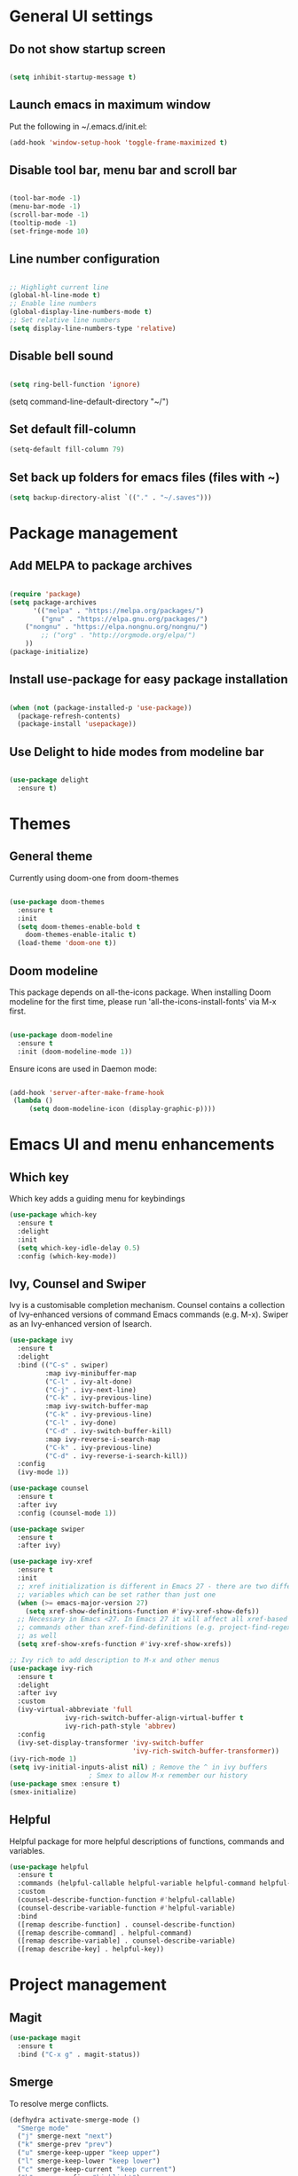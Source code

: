 * General UI settings 

** Do not show startup screen

#+begin_src emacs-lisp

(setq inhibit-startup-message t)

#+end_src

** Launch emacs in maximum window

Put the following in ~/.emacs.d/init.el:

#+begin_src emacs-lisp
(add-hook 'window-setup-hook 'toggle-frame-maximized t)
#+end_src

** Disable tool bar, menu bar and scroll bar

#+begin_src emacs-lisp

(tool-bar-mode -1)
(menu-bar-mode -1)
(scroll-bar-mode -1)
(tooltip-mode -1)
(set-fringe-mode 10)

#+end_src

** Line number configuration

#+begin_src emacs-lisp

;; Highlight current line
(global-hl-line-mode t)
;; Enable line numbers
(global-display-line-numbers-mode t)
;; Set relative line numbers
(setq display-line-numbers-type 'relative)

#+end_src

** Disable bell sound

#+begin_src emacs-lisp

(setq ring-bell-function 'ignore)

#+end_src
(setq command-line-default-directory "~/")
#+end_src
** Set default fill-column
#+begin_src emacs-lisp
(setq-default fill-column 79)
#+end_src
** Set back up folders for emacs files (files with ~)
#+begin_src emacs-lisp
(setq backup-directory-alist `(("." . "~/.saves")))
#+end_src

* Package management

** Add MELPA to package archives

#+begin_src emacs-lisp

(require 'package)
(setq package-archives
      '(("melpa" . "https://melpa.org/packages/")
        ("gnu" . "https://elpa.gnu.org/packages/")
	("nongnu" . "https://elpa.nongnu.org/nongnu/")
        ;; ("org" . "http://orgmode.org/elpa/")
	))
(package-initialize)

#+end_src

** Install use-package for easy package installation

#+begin_src emacs-lisp

(when (not (package-installed-p 'use-package))
  (package-refresh-contents)
  (package-install 'usepackage))

#+end_src

** Use Delight to hide modes from modeline bar

#+begin_src emacs-lisp

(use-package delight
  :ensure t)

#+end_src

* Themes

** General theme

Currently using doom-one from doom-themes

#+begin_src emacs-lisp

(use-package doom-themes
  :ensure t
  :init
  (setq doom-themes-enable-bold t
	doom-themes-enable-italic t)
  (load-theme 'doom-one t))

#+end_src
** Doom modeline 
This package depends on all-the-icons package. When installing Doom
modeline for the first time, please run 'all-the-icons-install-fonts'
via M-x first.
#+begin_src emacs-lisp

(use-package doom-modeline
  :ensure t
  :init (doom-modeline-mode 1))

#+end_src

Ensure icons are used in Daemon mode:

#+begin_src emacs-lisp

(add-hook 'server-after-make-frame-hook
 (lambda ()
     (setq doom-modeline-icon (display-graphic-p))))

#+end_src
* Emacs UI and menu enhancements
** Which key
Which key adds a guiding menu for keybindings
#+begin_src emacs-lisp
(use-package which-key
  :ensure t
  :delight
  :init
  (setq which-key-idle-delay 0.5)
  :config (which-key-mode))
#+end_src
** Ivy, Counsel and Swiper
Ivy is a customisable completion mechanism. Counsel contains a collection of
Ivy-enhanced versions of command Emacs commands (e.g. M-x). Swiper as an
Ivy-enhanced version of Isearch.
#+begin_src emacs-lisp
(use-package ivy
  :ensure t
  :delight
  :bind (("C-s" . swiper)
         :map ivy-minibuffer-map
         ("C-l" . ivy-alt-done)
         ("C-j" . ivy-next-line)
         ("C-k" . ivy-previous-line)
         :map ivy-switch-buffer-map
         ("C-k" . ivy-previous-line)
         ("C-l" . ivy-done)
         ("C-d" . ivy-switch-buffer-kill)
         :map ivy-reverse-i-search-map
         ("C-k" . ivy-previous-line)
         ("C-d" . ivy-reverse-i-search-kill))
  :config
  (ivy-mode 1))

(use-package counsel
  :ensure t
  :after ivy
  :config (counsel-mode 1))

(use-package swiper
  :ensure t
  :after ivy)

(use-package ivy-xref
  :ensure t
  :init
  ;; xref initialization is different in Emacs 27 - there are two different
  ;; variables which can be set rather than just one
  (when (>= emacs-major-version 27)
    (setq xref-show-definitions-function #'ivy-xref-show-defs))
  ;; Necessary in Emacs <27. In Emacs 27 it will affect all xref-based
  ;; commands other than xref-find-definitions (e.g. project-find-regexp)
  ;; as well
  (setq xref-show-xrefs-function #'ivy-xref-show-xrefs))

;; Ivy rich to add description to M-x and other menus
(use-package ivy-rich
  :ensure t
  :delight
  :after ivy
  :custom
  (ivy-virtual-abbreviate 'full
			  ivy-rich-switch-buffer-align-virtual-buffer t
			  ivy-rich-path-style 'abbrev)
  :config
  (ivy-set-display-transformer 'ivy-switch-buffer
                               'ivy-rich-switch-buffer-transformer))
(ivy-rich-mode 1)
(setq ivy-initial-inputs-alist nil) ; Remove the ^ in ivy buffers
					; Smex to allow M-x remember our history
(use-package smex :ensure t)
(smex-initialize)
#+end_src

** Helpful

Helpful package for more helpful descriptions of functions, commands and
variables.

#+begin_src emacs-lisp
(use-package helpful
  :ensure t
  :commands (helpful-callable helpful-variable helpful-command helpful-key)
  :custom
  (counsel-describe-function-function #'helpful-callable)
  (counsel-describe-variable-function #'helpful-variable)
  :bind
  ([remap describe-function] . counsel-describe-function)
  ([remap describe-command] . helpful-command)
  ([remap describe-variable] . counsel-describe-variable)
  ([remap describe-key] . helpful-key))
#+end_src

* Project management

** Magit

#+begin_src emacs-lisp
(use-package magit
  :ensure t
  :bind ("C-x g" . magit-status))
#+end_src

** Smerge

To resolve merge conflicts.

#+begin_src emacs-lisp
  (defhydra activate-smerge-mode ()
    "Smerge mode"
    ("j" smerge-next "next")
    ("k" smerge-prev "prev")
    ("u" smerge-keep-upper "keep upper")
    ("l" smerge-keep-lower "keep lower")
    ("c" smerge-keep-current "keep current")
    ("h" smerge-refine "highlight")
    ("d" smerge-kill-current "delete current")
    ("a" smerge-keep-all "keep all")
    ("b" smerge-keep-base "keep base")
    ("q" nil "quit"))
#+end_src

** Projectile

#+begin_src emacs-lisp
(use-package projectile
  :ensure t
  :delight projectile-mode
  :config (projectile-mode)
  :custom ((projectile-completion-system 'ivy))
  :bind-keymap
  ("C-c p" . projectile-command-map)
  :init
  ;; NOTE: Set this to the folder where you keep your Git repos!
  (when (file-directory-p "~/PythonProjects")
    (setq projectile-project-search-path '("~/PythonProjects")))
  (setq projectile-switch-project-action #'projectile-dired))

(use-package counsel-projectile
  :ensure t
  :after projectile)

(use-package projectile
  :ensure t
  :delight projectile-mode
  :hook
  (after-init . projectile-mode)
  :bind-keymap
  ("C-c p" . projectile-command-map)
  :init
  ;; NOTE: Set this to the folder where you keep your Git repos!
  (when (file-directory-p "~/PythonProjects")
    (setq projectile-project-search-path '("~/PythonProjects")))
  (setq projectile-switch-project-action #'projectile-dired)
  :custom
  (projectile-completion-system 'ivy)
  (projectile-dynamic-mode-line nil)
  (projectile-enable-caching t)
  (projectile-indexing-method 'hybrid)
  (projectile-track-known-projects-automatically nil))

(use-package counsel-projectile
  :config (counsel-projectile-mode))
#+end_src

** prescient

#+begin_src emacs-lisp
(use-package ivy-prescient
  :ensure t
  :after counsel
  :init
  (ivy-prescient-mode)
  (prescient-persist-mode)
  )
(use-package prescient
  :ensure t
  :delight
  :config
  )
#+end_src

** Treemacs

#+begin_src emacs-lisp
(use-package treemacs
  :ensure t)
#+end_src

* Other useful packages
** Hydra
#+begin_src emacs-lisp
(use-package hydra
  :ensure t)
#+end_src
** Command log mode to show keypress and command
Related commands start with "clm" in the M-x menu
#+begin_src emacs-lisp
(use-package command-log-mode
  :ensure t)
#+end_src
** Yasnippet

#+begin_src emacs-lisp
(use-package yasnippet-snippets
  :ensure t)

(use-package yasnippet
  :ensure t
  :delight yas-minor-mode
  :config
    (yas-reload-all)
)
#+end_src

** Eldoc

#+begin_src emacs-lisp
(use-package eldoc
  :ensure t
  :delight eldoc-mode
  )
#+end_src

* Window management
** Winum
#+begin_src emacs-lisp
(use-package winum
  :ensure t
  :config (progn
	    (setq winum-scope 'frame-local
		  winum-reverse-frame-list nil
		  winum-auto-setup-setup-mode-line nil
		  winum-ignored-buffers '(" *which-key*"))
	    (winum-mode)))
#+end_src
** Function to interactivel resize window
#+begin_src emacs-lisp
(defhydra hydra-window-resize ()
  "Resize window"
  ("h" shrink-window-horizontally "shrink horizontally")
  ("l" enlarge-window-horizontally "enlarge horizontally")
  ("j" shrink-window "shrink vertically")
  ("k" enlarge-window "enlarge vertically")
  ("b" balance-windows "reset sizes")
  ("q" nil "quit"))
#+end_src

* File management

** Dired

#+begin_src emacs-lisp

(use-package dired
  :after evil evil-collection
  ;; :commands (dired dired-jump)
  ;; :bind (("C-x C-j" . dired-jump))
  :custom ((dired-listing-switches "-agho --group-directories-first"))
  :config
  (evil-collection-define-key 'normal 'dired-mode-map
    "h" 'dired-single-up-directory
    "l" 'dired-single-buffer))

(use-package dired-single
  :ensure t)

(use-package all-the-icons-dired
  :ensure t
  :hook (dired-mode . all-the-icons-dired-mode))

(use-package dired-hide-dotfiles
  :ensure t
  :hook (dired-mode . dired-hide-dotfiles-mode)
  :config
  (evil-collection-define-key 'normal 'dired-mode-map
    "H" 'dired-hide-dotfiles-mode))

#+end_src

*** Mac specific settings

OS X's ls function does not support the --group-directories-first switch. In order to enable this, install GNU core utils:

#+begin_src shell

brew install coreutils

#+end_src

Then the emacs-lisp code below ensures that dired uses the gls (GNU ls) command:

#+begin_src emacs-lisp

(when (string= system-type "darwin")
  (setq dired-use-ls-dired t
        insert-directory-program "/usr/local/bin/gls"))

#+end_src
* Keybindings
** Evil mode
The Evil package(s) enable Vim-like keybindings
#+begin_src emacs-lisp
(use-package evil
  :ensure t
  :init      ;; tweak evil's configuration before loading it
  (setq evil-want-integration t) ;; This is optional since it's already set to t by default.
  (setq evil-want-keybinding nil)
  (setq evil-want-C-u-scroll t)
  (setq evil-vsplit-window-right t)
  (setq evil-split-window-below t)
  :config
  (evil-mode)
  ;; Use visual line motions (e.g. for when a long line is wrapped)
  (evil-global-set-key 'motion "j" 'evil-next-visual-line)
  (evil-global-set-key 'motion "k" 'evil-previous-visual-line))
#+end_src

Evil collection is a collection of Evil bindings for the parts of Emacs that Evil does not cover properly by default.

#+begin_src emacs-lisp
(use-package evil-collection
  :ensure t
  :after evil
  :config
  (setq evil-collection-mode-list '(dashboard dired ibuffer magit pdf doc-view company)) ; Modes to activate Evil keybindings for
  (evil-collection-init))
#+end_src

Bind jk in insert mode to ESC.

#+begin_src emacs-lisp
(use-package key-chord
  :ensure t
  :init
  (setq key-chord-two-keys-delay 0.5)
  (key-chord-define evil-insert-state-map "jk" 'evil-normal-state)
  (key-chord-mode 1))
#+end_src

Evil nerd commenter for line comment.

#+begin_src emacs-lisp
(use-package evil-nerd-commenter
  :ensure t
  :bind ("M-/" . evilnc-comment-or-uncomment-lines))
#+end_src

Evil-org adds evil bindings to org-agenda.

#+begin_src emacs-lisp

(use-package evil-org
  :ensure t
  :after org
  :hook (org-mode . (lambda () evil-org-mode))
  :config
  (require 'evil-org-agenda)
  (evil-org-agenda-set-keys))

#+end_src
** Undo tree
Enable Vim-like undo/redo
#+begin_src emacs-lisp
(use-package undo-tree
  :ensure t
  :init
  (global-undo-tree-mode)
  (evil-set-undo-system 'undo-tree))
#+end_src

** Bindings with SPC prefix
The config in this section enable SPC as a prefix to a useful and commonly used
function (similar to Spacemacs/Doom/VSpaceCode).

*** General package 
#+begin_src emacs-lisp
(use-package general
  :ensure t
  :init
  (setq general-override-states '(insert
                                  emacs
                                  hybrid
                                  normal
                                  visual
                                  motion
                                  operator
                                  replace))
  :after evil
  :config
  (general-evil-setup t)
  (general-create-definer leader-keys
    :states '(normal visual emacs motion) ; consider adding motion for using with easymotion
    :keymaps 'override 
    :prefix "SPC")
  (general-create-definer local-leader-keys
    :states '(normal visual emacs motion) ; consider adding motion for using with easymotion
    :keymaps 'override 
    :prefix "SPC m")
)
#+end_src

*** Buffer management
Add function to kill all buffers except current one.
#+begin_src emacs-lisp
(defun kill-other-buffers ()
  "Kill all other buffers."
  (interactive)
  (mapc 'kill-buffer (delq (current-buffer) (buffer-list))))
#+end_src

Keybindings for buffer management.
#+begin_src emacs-lisp
(leader-keys
  "TAB"   '(counsel-switch-buffer :which-key "Switch buffer")
  "b"     '(:ignore t :which-key "Buffer")
  "b b"   '(ibuffer :which-key "Ibuffer")
  "b c"   '(clone-indirect-buffer-other-window :which-key "Clone indirect buffer other window")
  "b k"   '(kill-current-buffer :which-key "Kill current buffer")
  "b n"   '(next-buffer :which-key "Next buffer")
  "b p"   '(previous-buffer :which-key "Previous buffer")
  "b B"   '(ibuffer-list-buffers :which-key "Ibuffer list buffers")
  "b K"   '(kill-buffer :which-key "Kill buffer")
  "b 1"   '(kill-other-buffers :which-key "Kill other buffers"))
#+end_src
*** File management
#+begin_src emacs-lisp
(leader-keys
  "f"     '(:ignore t :which-key "File")
  "."     '(find-file :which-key "Find file")
  "f f"   '(find-file :which-key "Find file")
  "f r"   '(counsel-recentf :which-key "Recent files")
  "f s"   '(save-buffer :which-key "Save file")
  "f u"   '(sudo-edit-find-file :which-key "Sudo find file")
  "f y"   '(dt/show-and-copy-buffer-path :which-key "Yank file path")
  "f C"   '(copy-file :which-key "Copy file")
  "f D"   '(delete-file :which-key "Delete file")
  "f R"   '(rename-file :which-key "Rename file")
  "f S"   '(write-file :which-key "Save file as...")
  ;; "f d"   '(:ignore t :which-key "Dired")
  "d"     '(dired :which-key "Dired")
  ;; "f d d" '(dired :which-key "Dired")
  "f j"   '(dired-jump :which-key "Dired jump")
  ;; "f d j" '(dired-jump :which-key "Dired jump")
  "f U"   '(sudo-edit :which-key "Sudo edit file"))
#+end_src
*** Window management
#+begin_src emacs-lisp
(winner-mode 1)
(leader-keys
  ;; Window splits
  "w"     '(:ignore t :which-key "Window")
  "w c"   '(evil-window-delete :which-key "Close window")
  "w n"   '(evil-window-new :which-key "New window")
  "w s"   '(evil-window-split :which-key "Horizontal split window")
  "w v"   '(evil-window-vsplit :which-key "Vertical split window")
  "w C"   '(delete-other-windows :which-key "Close other windows")
  "w r"   '(hydra-window-resize/body :which-key "Resize window")
  ;; Window motions
  "w h"   '(evil-window-left :which-key "Window left")
  "w j"   '(evil-window-down :which-key "Window down")
  "w k"   '(evil-window-up :which-key "Window up")
  "w l"   '(evil-window-right :which-key "Window right")
  "w w"   '(evil-window-next :which-key "Goto next window")
  ;; winner mode
  "w <left>"  '(winner-undo :which-key "Winner undo")
  "w <right>" '(winner-redo :which-key "Winner redo")
  ;; Window numbers
  "1" '(winum-select-window-1 :which-key "Select window 1")
  "2" '(winum-select-window-2 :which-key "Select window 2")
  "3" '(winum-select-window-3 :which-key t)
  "4" '(winum-select-window-4 :which-key t)
  "5" '(winum-select-window-5 :which-key t)
  "6" '(winum-select-window-6 :which-key t)
  "7" '(winum-select-window-7 :which-key t)
  "8" '(winum-select-window-8 :which-key t))
#+end_src
*** Git
#+begin_src emacs-lisp
(leader-keys
  "g"   '(:ignore t :which-key "Git")
  "g s" '(magit :which-key "Magit status")
  "g m"   '(activate-smerge-mode/body :which-key "Smerge"))
#+end_src
*** General text bindings
#+begin_src emacs-lisp
(leader-keys
  "x"   '(:ignore t :which-key "Text")
  "x i" '(indent-region :which-key "Indent region")
  "x s" '(flyspell-correct-wrapper :which-key "Flyspell correct")
  ";"   '(evilnc-comment-or-uncomment-lines :which-key "Toggle line comment"))
#+end_src
*** Easymotion

#+begin_src emacs-lisp

(use-package evil-easymotion
  :ensure t
  :after (general evil)
  :general
  (leader-keys
    "j"   '(:ignore t :which-key "Jump to")
    "j f" '(evilem-motion-find-char :which-key "Find char")
    "j F" '(evilem-motion-find-char-backward :which-key "Find char backward")
    "j j" '(evilem-motion-find-char :which-key "Find char")
    "j J" '(evilem-motion-find-char-backward :which-key "Find char backward")
    "j t" '(evilem-motion-find-char-to :which-key "To char")
    "j T" '(evilem-motion-find-char-to-backward :which-key "To char backward")
    "j l" '(evilem-motion-next-line :which-key "Jump to line forward")
    "j L" '(evilem-motion-previous-line :which-key "Jump to line backward")
    "j e" '(evilem-motion-forward-word-end :which-key "Forward word end")
    "j E" '(evilem-motion-forward-WORD-end :which-key "Forward WORD end")
    "j g e" '(evilem-motion-backward-word-end :which-key "Backward word end")
    "j g E" '(evilem-motion-backward-WORD-end :which-key "Backward WORD end")
    "j w" '(evilem-motion-forward-word-begin :which-key "Forward word")
    "j W" '(evilem-motion-forward-WORD-begin :which-key "Forward WORD")
    "j b" '(evilem-motion-backward-word-begin :which-key "Backward word")
    "j B" '(evilem-motion-backward-WORD-begin :which-key "Backward WORD")
    "j n" '(evilem-motion-search-next :which-key "Search next")
    "j N" '(evilem-motion-search-previous :which-key "Search previous")
    "j g" '(:ignore t :which-key "Backward word end")))

#+end_src

*** evil-snipe

evil-snipe is simulates Vim sneak.

#+begin_src emacs-lisp

(use-package evil-snipe
  :ensure t
  :init
  (evil-normalize-keymaps)
  :after evil
  ;; :general
  ;; (general-vmap evil-snipe-local-mode-map "z" 'evil-snipe-s)
  ;; (general-vmap 'visual evil-snipe-local-mode-map "Z" 'evil-snipe-S)
  :hook (magit-mode . turn-off-evil-snipe-override-mode)
  :custom
  (evil-snipe-scope 'visible)
  (evil-snipe-repeat-scope 'whole-visible)
  (evil-snipe-spillover-scope 'whole-buffer))

  (evil-snipe-mode +1)
  (evil-snipe-override-mode +1)

#+end_src

*** evil-surround

#+begin_src emacs-lisp
(use-package evil-surround
  :ensure t
  :config
  (global-evil-surround-mode 1))
#+end_src

*** Eval
#+begin_src emacs-lisp
(leader-keys
  "e"     '(:ignore t :which-key "Eval")
  "e b"   '(eval-buffer :which-key "Eval elisp in buffer")
  "e d"   '(eval-defun :which-key "Eval defun")
  "e e"   '(eval-expression :which-key "Eval elisp expression")
  "e l"   '(eval-last-sexp :which-key "Eval last sexression")
  "e r"   '(eval-region :which-key "Eval region"))
#+end_src
*** Shells and terminals
#+begin_src emacs-lisp
(leader-keys
  "'" '(sh :which-key "Start zsh"))
#+end_src
*** Org mode
#+begin_src emacs-lisp

(leader-keys
  "o"   '(:ignore t :which-key "Org")
  "a"   '(org-agenda :which-key "Agenda")
  "c"   '(org-capture :which-key "Capture")
  "o a" '(org-agenda :which-key "Agenda")
  "o c" '(org-capture :which-key "Capture")
  "o t" '(org-todo :which-key "Todo"))
#+end_src
* Shells and terminals

** exec-path-from-shell

Ensures $PATH environment variable in emacs is the same as main shell (zshrc for my macbook).

#+begin_src emacs-lisp
(use-package exec-path-from-shell
  :ensure t)

(exec-path-from-shell-initialize)

#+end_src

** Eshell

#+begin_src emacs-lisp

(defun configure-eshell ()
  ;; Save command history when commands are entered
  (add-hook 'eshell-pre-command-hook 'eshell-save-some-history)

  ;; Truncate buffer for performance
  (add-to-list 'eshell-output-filter-functions 'eshell-truncate-buffer)

  ;; Bind some useful keys for evil-mode
  (evil-define-key '(normal insert visual) eshell-mode-map (kbd "C-r") 'counsel-esh-history)
  (evil-define-key '(normal insert visual) eshell-mode-map (kbd "C-a") 'eshell-bol)
  (evil-define-key '(normal insert visual) eshell-mode-map (kbd "C-e") 'eshell-show-maximum-output)
  (evil-define-key '(normal insert visual) eshell-mode-map (kbd "C-u") 'eshell-kill-input)
  (evil-normalize-keymaps)

  (setq eshell-history-size         10000
        eshell-buffer-maximum-lines 10000
        eshell-hist-ignoredups t
        eshell-scroll-to-bottom-on-input t))

(use-package eshell-git-prompt
  :ensure t
  :after eshell)

(use-package eshell
  :hook (eshell-first-time-mode . configure-eshell)
  :config

  (with-eval-after-load 'esh-opt
    (setq eshell-destroy-buffer-when-process-dies t)
    (setq eshell-visual-commands '("htop" "zsh" "vim")))

  (eshell-git-prompt-use-theme 'powerline))

#+end_src
*** Custom prompt

See also [[http://www.modernemacs.com/post/custom-eshell/][here]].

An alternative can be found [[https://marcohassan.github.io/bits-of-experience/pages/emacs/][here]]. I used this at NatWest (WSL emacs setup) as the icons did not show up correctly.

**** Macros and functions

Define a macro esh-section taking a name, an icon, a form or variable to be
evaluated, and optionally face properties. They create anonymous functions
which will be evaluated and concatenated at prompt-time.

#+begin_src emacs-lisp

(require 'dash)
(require 's)
;; (require 'cl)

;; (use-package dash
;;   :ensure t)

;; (use-package s
;;   :ensure t)

(defmacro with-face (STR &rest PROPS)
  "Return STR propertized with PROPS."
  `(propertize ,STR 'face (list ,@PROPS)))

(defmacro esh-section (NAME ICON FORM &rest PROPS)
  "Build eshell section NAME with ICON prepended to evaled FORM with PROPS."
  `(setq ,NAME
         (lambda () (when ,FORM
                      (-> ,ICON
                          (concat esh-section-delim ,FORM)
                          (with-face ,@PROPS))))))

(defun esh-acc (acc x)
  "Accumulator for evaluating and concatenating esh-sections."
  (--if-let (funcall x)
      (if (s-blank? acc)
          it
        (concat acc esh-sep it))
    acc))

(defun esh-prompt-func ()
  "Build `eshell-prompt-function'"
  (concat esh-header
          (-reduce-from 'esh-acc "" eshell-funcs)
          "\n"
          eshell-prompt-string))

#+end_src

**** Configuration

#+begin_src emacs-lisp

;; Separator between esh-sections
(setq esh-sep " | ")  ; or " | "

;; Separator between an esh-section icon and form
(setq esh-section-delim " ")

;; Eshell prompt header
(setq esh-header "\n┌─")  ; or "\n┌─"

;; Eshell prompt regexp and string. Unless you are varying the prompt by eg.
;; your login, these can be the same.
(setq eshell-prompt-regexp "└─> ")   ; or "└─> "
(setq eshell-prompt-string "└─> ")   ; or "└─> "

#+end_src

**** Sections

#+begin_src emacs-lisp

(esh-section esh-dir
             "\xf07b" ;; "\xf07c"  ;  (faicon folder)
             (abbreviate-file-name (eshell/pwd))
             '(:foreground "gold"))

(esh-section esh-git
             "\xe907"  ;  (git icon)
             (magit-get-current-branch)
             '(:foreground "orange"))

(esh-section esh-python
             "\xe928"  ;  (python icon)
             conda-env-current-name)

(esh-section esh-clock
             "\xf017"  ;  (clock icon)
             (format-time-string "%H:%M" (current-time))
             '(:foreground "forest green"))

;; Below I implement a "prompt number" section
;; (setq esh-prompt-num 0)
;; (add-hook 'eshell-exit-hook (lambda () (setq esh-prompt-num 0)))
;; (advice-add 'eshell-send-input :before
;;             (lambda (&rest args) (setq esh-prompt-num (cl-incf esh-prompt-num))))

;; (esh-section esh-num
;;              "\xf0c9"  ;  (list icon)
;;              (number-to-string esh-prompt-num)
;;              '(:foreground "brown"))

;; Choose which eshell-funcs to enable
(setq eshell-funcs (list esh-dir esh-git esh-python)) ; esh-clock esh-num))

;; Enable the new eshell prompt
(setq eshell-prompt-function 'esh-prompt-func)

#+end_src

** Function to disable exit confirmation query for shells and terminals
#+begin_src emacs-lisp
(defun set-no-process-query-on-exit ()
  (let ((proc (get-buffer-process (current-buffer))))
    (when (processp proc)
      (set-process-query-on-exit-flag proc nil))))
#+end_src
** Settings for shell-mode-hook and term-mode-hook
Disable line numbers, line highlight and exit confirmation
#+begin_src emacs-lisp
(dolist (mode '(term-mode-hook
		shell-mode-hook
            eshell-mode-hook))
  (add-hook mode (lambda () (display-line-numbers-mode 0)))
  (add-hook mode (lambda () (setq-local global-hl-line-mode nil)))
  (add-hook mode 'set-no-process-query-on-exit))
#+end_src
* Org mode

** Org made basic setup

#+begin_src emacs-lisp

(use-package org
  :ensure org-plus-contrib
  :mode ("\\.org\\'" . org-mode)
  :bind
  (("C-c l" . org-store-link)
   ("C-c a" . org-agenda)
   ("C-c b" . org-iswitchb)
   ("C-c c" . org-capture))
  :bind
  (:map org-mode-map
        ("M-n" . outline-next-visible-heading)
        ("M-p" . outline-previous-visible-heading))
  :custom
  (org-src-window-setup 'current-window)
  (org-return-follows-link t)
  (org-agenda-diary-file "~/org/diary.org")
  (org-babel-load-languages
   '((emacs-lisp . t)
     (python . t)
     (dot . t)
     (jupyter .t)
     (R . t)))
  (org-confirm-babel-evaluate nil)
  (org-use-speed-commands t)
  (org-catch-invisible-edits 'show)
  (org-ellipsis " ▼ ")
  (org-src-fontify-natively t)
  (org-edit-src-content-indentation 0)
  ;; (org-preview-latex-image-directory "/tmp/ltximg/")
  :custom-face
  (variable-pitch ((t (:family "Libre Baskerville"))))
  (org-document-title ((t (:weight bold :height 1.5))))
  (org-done ((t (:strike-through t :weight bold))))
  (org-headline-done ((t (:strike-through t))))
  (org-level-1 ((t (:height 1.3 :weight bold))))
  (org-level-2 ((t (:height 1.2 :weight bold))))
  (org-level-3 ((t (:height 1.1 :weight bold))))
  (org-image-actual-width (/ (display-pixel-width) 2))
  :custom
  (org-structure-template-alist '(("a" . "export ascii")
                                  ("c" . "center")
                                  ("C" . "comment")
                                  ("e" . "example")
                                  ("E" . "export")
                                  ("l" . "export latex")
                                  ("py" . "src python")
                                  ("ju" . "src jupyter-python")
                                  ("q" . "quote")
                                  ("s" . "src")
                                  ("v" . "verse")
                                  ("el" . "src emacs-lisp")
                                  ("d" . "definition")
                                  ("t" . "theorem")))
  (org-startup-indented t)
  (org-hide-leading-stars nil)
  (org-hide-emphasis-markers nil)
  (org-pretty-entities nil)
  (org-adapt-indentation t)
  (org-agenda-tags-column 0)
  :init
  (with-eval-after-load 'flycheck
    (flycheck-add-mode 'proselint 'org-mode))
  :config
  (advice-add 'org-refile :after (lambda (&rest _) (org-save-all-org-buffers)))
  (require 'org-habit)
  (require 'org-tempo)
  (require 'ol-notmuch))

(require 'org)

#+end_src

** Style and formatting

#+begin_src emacs-lisp

(use-package org-bullets
  :ensure t)

(add-hook 'org-mode-hook (lambda () (org-bullets-mode 1)))

(defun duy/style-org ()
  (setq line-spacing 0.2)
  (variable-pitch-mode +1)
  (mapc
   (lambda (face) ;; Other fonts with fixed-pitch.
     (set-face-attribute face nil :inherit 'fixed-pitch))
   (list 'org-block
         'org-table
         'org-verbatim
         'org-block-begin-line
         'org-block-end-line
         'org-meta-line
         'org-document-info-keyword
         'line-number
         'line-number-current-line))
  (mapc
   (lambda (face) ;; Other fonts with fixed-pitch.
     (set-face-attribute face nil :inherit '(shadow fixed-pitch)))
   (list 'org-code
         'org-table
         'org-verbatim)))

;; (add-hook 'org-mode-hook #'duy/style-org)

#+end_src

** Org roam

#+begin_src emacs-lisp
(use-package org-roam
  :ensure t
  :init
  (setq org-roam-v2-ack t)
  :custom
  (org-roam-directory "~/org-roam-notes")
  (org-roam-completion-everywhere t)
  (org-roam-capture-templates
   '(("d" "default" plain
      "%?"
      :if-new (file+head "%<%Y%m%d%H%M%S>-${slug}.org" "#+title: ${title}\n#+date: %U\n")
      :unnarrowed t)))
  (org-roam-dailies-capture-templates
   '(("d" "default" entry "* %<%I:%M %p>: %?"
      :if-new (file+head "%<%Y-%m-%d>.org" "#+title: %<%Y-%m-%d>\n"))))
  :bind (:map org-mode-map
              ("C-M-i" . completion-at-point)
	      :map org-roam-dailies-map
              ("Y" . org-roam-dailies-capture-yesterday)
              ("T" . org-roam-dailies-capture-tomorrow))
  :config
  (require 'org-roam-dailies) ;; Ensure the keymap is available
  (setq org-roam-node-display-template #("${title:*} ${tags:40}" 11 21
					 (face org-tag)))
  (org-roam-db-autosync-mode))

(leader-keys
  "n"   '(:ignore t :which-key "Roam")
  "n l" '(org-roam-buffer-toggle :which-key "Buffer toggle")
  "n f" '(org-roam-node-find :which-key "Find")
  "n i" '(org-roam-node-insert :which-key "Insert")
  "n t" '(org-roam-tag-add :which-key "Add tag")
  "n T" '(org-roam-tag-remove :which-key "Remove tag")
  "n d" '(org-roam-dailies-map :which-key "Dailies"))
#+end_src

** Org roam agenda setup

This setup primarily follows the setup from d12frosted's [[https://d12frosted.io/posts/2020-06-23-task-management-with-roam-vol1.html][blog]].

*** Vulpea

Vulpea is a package written by d12frosted with additional functions for org and
org-roam. See also [[https://github.com/d12frosted/vulpea][here]].

#+begin_src emacs-lisp
(use-package vulpea
  :ensure t)
#+end_src

*** s.el

s.el is an emacs string manipulation package.

#+begin_src emacs-lisp
(use-package s
  :ensure t)
#+end_src

*** Dynamic org-agenda

- Update nodes with "project" tag if it has a TODO item.
- Set agenda files to nodes which have a "project" tag.

#+begin_src emacs-lisp
(defun vulpea-project-p ()
  "Return non-nil if current buffer has any todo entry.

TODO entries marked as done are ignored, meaning the this
function returns nil if current buffer contains only completed
tasks."
  (seq-find                                 ; (3)
   (lambda (type)
     (eq type 'todo))
   (org-element-map                         ; (2)
       (org-element-parse-buffer 'headline) ; (1)
       'headline
     (lambda (h)
       (org-element-property :todo-type h)))))

(defun vulpea-project-update-tag ()
  "Update PROJECT tag in the current buffer."
  (when (and (not (active-minibuffer-window))
             (vulpea-buffer-p))
    (save-excursion
      (goto-char (point-min))
      (let* ((tags (vulpea-buffer-tags-get))
             (original-tags tags))
        (if (vulpea-project-p)
            (setq tags (cons "project" tags))
          (setq tags (remove "project" tags)))

        ;; cleanup duplicates
        (setq tags (seq-uniq tags))

        ;; update tags if changed
        (when (or (seq-difference tags original-tags)
                  (seq-difference original-tags tags))
          (apply #'vulpea-buffer-tags-set tags))))))

(defun vulpea-buffer-p ()
  "Return non-nil if the currently visited buffer is a note."
  (and buffer-file-name
       (string-prefix-p
        (expand-file-name (file-name-as-directory org-roam-directory))
        (file-name-directory buffer-file-name))))

(defun vulpea-project-files ()
  "Return a list of note files containing 'project' tag." ;
  (seq-uniq
   (seq-map
    #'car
    (org-roam-db-query
     [:select [nodes:file]
              :from tags
              :left-join nodes
              :on (= tags:node-id nodes:id)
              :where (like tag (quote "%\"project\"%"))]))))

(defun vulpea-agenda-files-update (&rest _)
  "Update the value of `org-agenda-files'."
  (setq org-agenda-files (vulpea-project-files)))

(add-hook 'find-file-hook #'vulpea-project-update-tag)
(add-hook 'before-save-hook #'vulpea-project-update-tag)

(advice-add 'org-agenda :before #'vulpea-agenda-files-update)
#+end_src

*** Fix title org-roam file in todo list

#+begin_src emacs-lisp
(setq org-agenda-prefix-format
      '((agenda . " %i %(vulpea-agenda-category 12)%?-12t% s")
        (todo . " %i %(vulpea-agenda-category 12) ")
        (tags . " %i %(vulpea-agenda-category 12) ")
        (search . " %i %(vulpea-agenda-category 12) ")))

(defun vulpea-agenda-category (&optional len)
  "Get category of item at point for agenda.

Category is defined by one of the following items:

- CATEGORY property
- TITLE keyword
- TITLE property
- filename without directory and extension

When LEN is a number, resulting string is padded right with
spaces and then truncated with ... on the right if result is
longer than LEN.

Usage example:

  (setq org-agenda-prefix-format
        '((agenda . \" %(vulpea-agenda-category) %?-12t %12s\")))

Refer to `org-agenda-prefix-format' for more information."
  (let* ((file-name (when buffer-file-name
                      (file-name-sans-extension
                       (file-name-nondirectory buffer-file-name))))
         (title (vulpea-buffer-prop-get "title"))
         (category (org-get-category))
         (result
          (or (if (and
                   title
                   (string-equal category file-name))
                  title
                category)
              "")))
    (if (numberp len)
        (s-truncate len (s-pad-right len " " result))
      result)))
#+end_src

*** org-super-agenda

Use org-super-agenda to group TODOs in agenda view.

#+begin_src emacs-lisp

(use-package org-super-agenda
  :ensure t
  :config
  (add-hook 'org-agenda-mode-hook 'org-super-agenda-mode)
  (setq org-super-agenda-header-map (make-sparse-keymap)))

#+end_src

*** TODOs, tags etc.

Set todo keywords, tags etc.

#+begin_src emacs-lisp

(setq org-todo-keywords
      '((sequence "TODO(t)" "NEXT(n)" "|" "DONE(d)")
        (sequence "WAITING(w@/!)" "HOLD(h@/!)" "|" "CANCELLED(c)")))

(setq org-log-done 'time
      org-log-into-drawer t
      org-log-state-notes-insert-after-drawers nil)

(setq org-tag-alist (quote (("@errand" . ?e)
                            ("@office" . ?o)
                            ("@home" . ?h)
                            ("@school" . ?s)
                            (:newline)
                            ("WAITING" . ?w)
                            ("HOLD" . ?H)
                            ("CANCELLED" . ?c))))

(setq org-fast-tag-selection-single-key nil)
#+end_src

*** Archiving

Function to archive all done task in current org file.

#+begin_src emacs-lisp
(defun duy/org-archive-done-tasks ()
  "Archive all done tasks."
  (interactive)
  (org-map-entries 'org-archive-subtree "/DONE" 'file))
#+end_src

*** org-agenda layout

Function to automatically group TODOs by title.

#+begin_src emacs-lisp

(org-super-agenda--def-auto-group title "title of org file"
  :key-form (org-super-agenda--when-with-marker-buffer (org-super-agenda--get-marker item)
              (org-roam-db--file-title))
  :header-form key)

#+end_src

Layout of agenda.

#+begin_src emacs-lisp
(setq duy/agenda-group-main
      '(
	(:discard (:scheduled today))
	(:name "Next"
	       :todo "NEXT")
	(:name "Focus"
	       :tag "focus")
	(:discard (:anything t))
	))

(setq duy/agenda-group-today
      '(
	(:name "Today"
	       :time-grid t
	       :date today
	       :scheduled today)
	))

(setq duy/agenda-group-backlog
      '(
(:discard (:tag "refile"))
	(:auto-title t) ;; defined with org-super-agenda--def-auto-group
	))

(setq duy/agenda-group-inbox
      '(
	(:name "To refile"
	       :tag "refile")
(:discard (:anything t))
	))

(setq org-agenda-custom-commands
      `((" " "Agenda"
	 ((agenda "" ((org-agenda-span 'day)
		      (org-super-agenda-groups duy/agenda-group-today)))
	  (todo "" ((org-agenda-overriding-header "Tasks")
		    (org-super-agenda-groups duy/agenda-group-main)))
	  (todo "" ((org-agenda-overriding-header "Inbox")
		    (org-super-agenda-groups duy/agenda-group-inbox)))
	  (todo "TODO" ((org-agenda-overriding-header "Backlog")
			(org-super-agenda-groups duy/agenda-group-backlog)))
	  ))
	("b" "Backlog"
	 ((todo "TODO" ((org-agenda-overriding-header "Backlog")
			(org-super-agenda-groups duy/agenda-group-backlog))))
	 )))
#+end_src

*** Inbox capture settings and templates

#+begin_src emacs-lisp
(setq org-capture-templates
    '(("t" "Todo" plain (file "~/org-roam-notes/20220101143145-inbox.org")
        "* TODO %?\n%U\n" :clock-in nil :clock-resume t)))
#+end_src

Function to process inbox item.

#+begin_src emacs-lisp
(defun duy/org-agenda-process-inbox-item ()
  "Process a single item in the org-agenda."
  (org-with-wide-buffer
   (org-agenda-set-tags)
   ;; (org-agenda-priority)
   (org-agenda-refile nil nil t)))

(define-key org-agenda-mode-map "r" (lambda() (interactive) (duy/org-agenda-process-inbox-item)))
#+end_src

*** Org refile settings

Refile targets are set to all files in the org-roam-notes folder.

#+begin_src emacs-lisp
(setq myroamfiles (directory-files org-roam-directory t "org$"))

;; -------- refile settings -----
(setq org-refile-targets '((org-agenda-files :maxlevel . 5) (myroamfiles :maxlevel . 5)))
(setq org-refile-use-outline-path 'file)  ;; 'file or nil
(setq org-outline-path-complete-in-steps nil)
(setq org-refile-allow-creating-parent-nodes 'confirm)
#+end_src

#+begin_src emacs-lisp
(defun vulpea-roam-files-update (&rest _)
  "Update the value of `myroamfiles'."
  (setq myroamfiles (directory-files org-roam-directory t "org$")))

(advice-add 'org-agenda :before #'vulpea-roam-files-update)
#+end_src

Some ideas for the future:

- Project nodes have "project" tags, which are added by myself.
- Nodes have "task" tags based on existence of TODO items.
- Org agenda items are nodes with a "task" tag.
- Refile targets are nodes with a "project" or "task" tag.

*** Launch org-agenda on startup

#+begin_src emacs-lisp
(add-hook 'after-init-hook '(lambda () (org-agenda nil " ") (delete-other-windows)))
#+end_src

** Keybindings

#+begin_src emacs-lisp
(defun duy/org-agenda-remove-schedule ()
  (interactive)
  (let ((current-prefix-arg '(4)))
    (call-interactively #'org-agenda-schedule)))
#+end_src

#+begin_src emacs-lisp
(general-define-key
 :states '(normal motion override)
 :keymaps '(org-agenda-mode-map)
 "c"   '(:ignore t :which-key "Prefix")
 "c s" '(org-agenda-schedule :which-key "Schedule")
 "c r" '(hidden-command :which-key t)
 "c S" '(org-agenda-schedule :which-key "Remove schedule")
 "c t" '(org-agenda-set-tags :which-key "Tags"))
#+end_src

* Markdown

#+begin_src emacs-lisp

(use-package markdown-mode
  :ensure t
  :commands (markdown-mode gfm-mode)
  :mode (("README\\.md\\'" . gfm-mode)
         ("\\.md\\'" . markdown-mode)
         ("\\.markdown\\'" . markdown-mode))
  :custom
  (markdown-command "multimarkdown")
  (markdown-indent-on-enter 'indent-and-new-item))

#+end_src

* reStructuredText

#+begin_src emacs-lisp
(defun duy/rst-nl-indent ()
  (interactive)
  (newline)
  (indent-relative-first-indent-point))

(evil-define-key '(normal insert visual) rst-mode-map (kbd "C-j") 'duy/rst-nl-indent)

(defun duy/rst-mode-hook ()
  (electric-indent-local-mode -1))
(add-hook 'rst-mode-hook #'duy/rst-mode-hook)

#+end_src

* Development

** Language Server Protocol (lsp-mode)

#+begin_src emacs-lisp
;; (defun lsp-mode-setup ()
;;   (setq lsp-headerline-breadcrumb-segments '(path-up-to-project file symbols))
;;   (lsp-headerline-breadcrumb-mode))

(use-package lsp-mode
  :ensure t
  :commands (lsp lsp-deferred)
  :hook 
  (lsp-mode . lsp-enable-which-key-integration)
  :custom
  (lsp-diagnostics-provider :capf)
  (lsp-headerline-breadcrumb-enable t)
  (lsp-headerline-breadcrumb-segments '(path-up-to-project file symbols))
  (lsp-lens-enable nil)
  (lsp-disabled-clients '((python-mode . pyls)))
  :init
  (setq lsp-keymap-prefix "C-c l") ;; Or 'C-l', 's-l'
  :config
  )

(use-package lsp-ui
  :hook (lsp-mode . lsp-ui-mode)
  :after lsp-mode
  :custom
  (lsp-ui-doc-show-with-cursor nil)
  :config
  (setq lsp-ui-doc-position 'bottom)
  )

(use-package lsp-treemacs
  :ensure t
  :after (lsp-mode treemacs))

(use-package lsp-ivy
  :ensure t
  :after lsp-mode)
#+end_src

The follow lines fix the TABs (white spaces) in the lsp function descriptions
(when running lsp-describe-thing-at-point).

#+begin_src emacs-lisp

(defun render-markup-content (kind content)
    (message kind)
    (replace-regexp-in-string " " " " content))
  (setq lsp-render-markdown-markup-content #'render-markup-content)

#+end_src

The following lines are required to tune and improve LSP performance (see also [[https://emacs-lsp.github.io/lsp-mode/page/performance/][here]]):

#+begin_src emacs-lisp

(setq gc-cons-threshold 100000000)
(setq read-process-output-max (* 1024 1024)) ;; 1mb
(setq lsp-idle-delay 0.500)

#+end_src

** Debugging with dap

#+begin_src emacs-lisp

(use-package dap-mode
  :after lsp-mode
  :commands dap-debug
  :hook ((python-mode . dap-ui-mode)
	 (python-mode . dap-mode))
  :config
  (eval-when-compile
    (require 'cl))
  (require 'dap-python)
  (require 'dap-lldb)
)

#+end_src

** Company for completion

#+begin_src emacs-lisp
(use-package company
  :ensure t
  :delight company-mode
  :bind (:map company-active-map
              ("<tab>" . nil)
              ("TAB" . nil)
              ("M-<tab>" . company-complete-common-or-cycle)
              ("M-<tab>" . company-complete-selection))
  (:map lsp-mode-map
        ("M-<tab>" . company-indent-or-complete-common))
  :custom
  (company-minimum-prefix-length 2)
  (company-idle-delay 0.01)
  :config
  )

(use-package company-prescient
  :ensure t
  :after company
  :config
  (company-prescient-mode 1)
  (prescient-persist-mode)
  )

;; (use-package company-box
;;   :ensure t
;;   :hook (company-mode . company-box-mode))

#+end_src

** Python

*** Basic setup

#+begin_src emacs-lisp

(use-package python-mode
  :hook
  ;; (python-mode . pyvenv-mode)
  (python-mode . flycheck-mode)
  (python-mode . company-mode)
  (python-mode . blacken-mode)
  (python-mode . yas-minor-mode)
  :custom
  ;; NOTE: Set these if Python 3 is called "python3" on your system!
  (python-shell-interpreter "python3")
  :config
  )

(use-package conda
  :ensure t
  :defer t
  :init
  (setq conda-anaconda-home (expand-file-name "~/miniconda3"))
  (setq conda-env-home-directory (expand-file-name "~/miniconda3"))
  :config
  (conda-env-initialize-interactive-shells)
  (conda-env-initialize-eshell))

#+end_src

**** Troubleshooting

The first Python buffer always starts in "Py mode" instead of "Python
mode". All subsequent buffers are correctly opened in "Python
mode". Different posts on the internet suggest to add the following
lines, however this did not help for me. For completeness though,
these are the lines:

#+begin_src emacs-lisp

;; (autoload 'python-mode "python-mode" "Python Mode." t)
;; (add-to-list 'auto-mode-alist '("\\.py\\'" . python-mode))
;; (add-to-list 'interpreter-mode-alist '("python" . python-mode))

#+end_src

*** Linting and formatting

flake8 for linting and black(en) for formatting. Also enables auto-formatting
on save for Python mode.

#+begin_src emacs-lisp

(use-package flycheck
  :ensure t
  :delight flycheck-mode
  :init
  (setq flycheck-check-syntax-automatically '(save new-line)
        flycheck-idle-change-delay 5.0
        flycheck-display-errors-delay 0.9
        flycheck-highlighting-mode 'symbols
        flycheck-indication-mode 'left-fringe
        flycheck-standard-error-navigation t
        flycheck-deferred-syntax-check nil)
  )
(use-package blacken
  :ensure t
  :init
  (setq-default blacken-fast-unsafe t)
  (setq-default blacken-line-length nil)) ; setting to nil is required to use pyproject.toml settings

#+end_src


*** Pyright (Python lsp)

Before using lsp-pyright, make sure sure you have installed node.js through
your package manager (the npm command should be available in your
terminal). Check out the nvm package for a node version manager (as pyright
requires a specific version of node). Then, install pyright globally by running
the following command in your terminal:

#+begin_src bash

npm install -g pyright

sudo npm update -g pyright

#+end_src

#+begin_src emacs-lisp

;; (defun restart-lsp-python()
;;   "Restart LSP server in Python mode"
;;   (when (eq major-mode 'python-mode)
;;     (lambda()
;;     (lsp-restart-workspace)
;;     (lsp))))

(use-package lsp-pyright
  :hook
  (python-mode . (lambda ()
                   (require 'lsp-pyright)
                   (lsp-deferred))))

#+end_src

*** Python MS LSP

This is an alternative solution to Pyright. Currently using Pyright on work desktop as it seems to be stable and fairly quick (after tuning the options).

# #+begin_src emacs-lisp
# (use-package lsp-python-ms
#   :ensure t
#   :init (setq lsp-python-ms-auto-install-server t)
#   :hook (python-mode . (lambda ()
#                           (require 'lsp-python-ms)
#                           (lsp-deferred)))  ; or lsp-deferred
#   :config
#   (add-hook 'pyvenv-post-activate-hooks (lambda () (lsp-restart-workspace)))
#   (add-hook 'conda-postactivate-hook (lambda () (lsp-restart-workspace)))
#   (add-hook 'conda-postdeactivate-hook (lambda () (lsp-restart-workspace)))) ; or lsp-deferred
# #+end_src

*** Pyvenv

#+begin_src emacs-lisp
;; (use-package pyvenv
;;   :ensure t
;;   :init
;;   (setenv "WORKON_HOME" "~/.cache/pypoetry/virtualenvs")) ; or wherever the envs are installed
#+end_src

#+begin_src emacs-lisp
;; (use-package pyvenv
;;   :ensure t
;;   :init
;;   (setenv "WORKON_HOME" "~/.venvs/")
;;   :config
;;   ;; (pyvenv-mode t)

;;   ;; Set correct Python interpreter
;;   (setq pyvenv-post-activate-hooks
;;         (list (lambda ()
;;                 (setq python-shell-interpreter (concat pyvenv-virtual-env "bin/python")))))
;;   (setq pyvenv-post-deactivate-hooks
;;         (list (lambda ()
;;                 (setq python-shell-interpreter "python3")))))
#+end_src

*** Pytest

#+begin_src emacs-lisp
(use-package python-pytest
  :ensure t
  :after python
  :custom
  (python-pytest-arguments
   '("--color"
     "--failed-first"
     ))
  :config
  (leader-keys
    :keymaps '(python-mode-map)
    "t" '(python-pytest-popup :wk "Pytest")
    ))
#+end_src

*** Jupyter

#+begin_src emacs-lisp
(use-package jupyter
  :ensure t)

(use-package ein
  :ensure t)

(local-leader-keys
  :keymaps 'ein:ipynb-mode-map
  "o" '(ein:process-find-file-callback :which-key "Open notebook")
  )

(local-leader-keys
  :keymaps '(ein:notebook-mode-map)
  "c" '(ein:worksheet-execute-cell-km :which-key "Run cell")
  "r" '(ein:worksheet-execute-all-cells :which-key "Run all cells")
  "C" '(ein:worksheet-execute-cell-and-insert-below-km :which-key "Run and insert cell")
  "a" '(ein:worksheet-insert-cell-above-km :which-key "Insert cell above")
  "b" '(ein:worksheet-insert-cell-below-km :which-key "Insert cell below")
  "d" '(ein:worksheet-kill-cell-km :which-key "Delete cell")
  "s" '(ein:notebook-save-notebook-command-km :which-key "Save notebook")
  "t" '(ein:worksheet-toggle-cell-type :which-key "Toggle cell type")
  "u" '(ein:worksheet-change-cell-type :which-key "Change cell type")
  "w" '(ein:worksheet-copy-cell-km :which-key "Copy cell")
  "y" '(ein:worksheet-yank-cell-km :which-key "Yank cell")
  )

(setq org-babel-default-header-args:jupyter-python '((:async . "yes")
                                                     (:session . "py")
                                                     (:kernel . "python3")))
  #+end_src

** Running any shell command

#+begin_src emacs-lisp
(defun run-cmd-on-buffer-file ()
  (interactive)
  (message "Using cmd to do XYZ" (buffer-name))
  (shell-command (concat "cmd " (buffer-file-name) " --arguments"))
  (message "Command completed!"))
#+end_src

* Spell check

Spell checking is done with flyspell and aspell. Aspell needs to be installed
on OS level. Paths below need to be updated accordingly.

Run M-x flyspell-buffer to do a spell check on the whole buffer. Alternatively,
this can also be added as a hook.

#+begin_src emacs-lisp

(defun aspell-path ()
  (cond ((eq system-type 'gnu/linux) "/usr/bin/aspell")
	((eq system-type 'darwin) "/usr/local/bin/aspell")
	(t "/usr/bin/aspell")))

(use-package flyspell
  :custom
  (ispell-program-name "aspell")
  ;; Default dictionary. To change do M-x ispell-change-dictionary RET.
  (aspell-dictionary "en_GB-ise-wo_accents")
  ;; (aspell-program-name "/usr/local/bin/aspell")
  (aspell-program-name (aspell-path))
  (ispell-dictionary "en_GB-ise-wo_accents")
  ;; (ispell-program-name "/usr/local/bin/aspell")
  (ispell-program-name (aspell-path))
  :config
  (add-hook 'markdown-mode-hook 'flyspell-mode))

(use-package flyspell-correct
  :ensure t
  :bind ("C-;" . flyspell-correct-wrapper))

#+end_src

* PDF tools

Also install pdftotext in your OS (e.g. via sudo apt on Ubuntu).

#+begin_src emacs-lisp

(use-package pdf-tools
  :ensure t)
#+end_src

